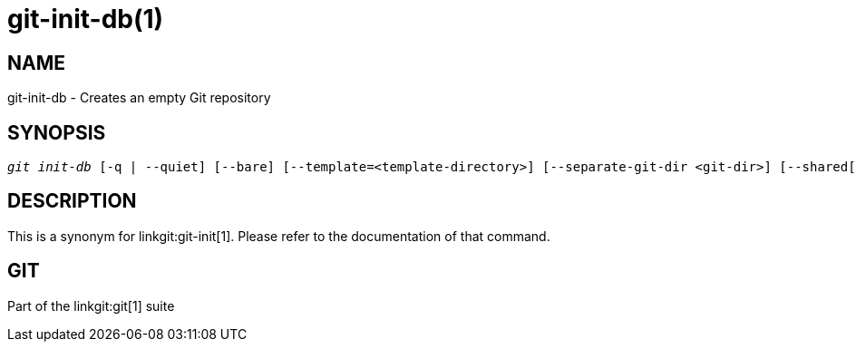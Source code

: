 git-init-db(1)
==============

NAME
----
git-init-db - Creates an empty Git repository


SYNOPSIS
--------
[verse]
'git init-db' [-q | --quiet] [--bare] [--template=<template-directory>] [--separate-git-dir <git-dir>] [--shared[=<permissions>]]


DESCRIPTION
-----------

This is a synonym for linkgit:git-init[1].  Please refer to the
documentation of that command.

GIT
---
Part of the linkgit:git[1] suite
